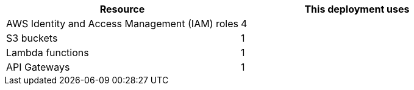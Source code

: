 // Replace the <n> in each row to specify the number of resources used in this deployment. Remove the rows for resources that aren’t used.
|===
|Resource |This deployment uses

// Space needed to maintain table headers
|AWS Identity and Access Management (IAM) roles |4
|S3 buckets |1
|Lambda functions |1
|API Gateways |1
|===
